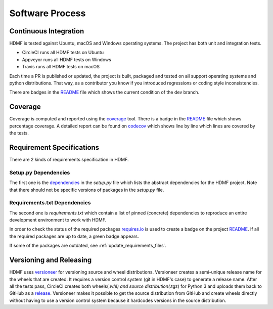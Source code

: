 ..  _software_process:

================
Software Process
================

----------------------
Continuous Integration
----------------------

HDMF is tested against Ubuntu, macOS and Windows operating systems.
The project has both unit and integration tests.

* CircleCI runs all HDMF tests on Ubuntu
* Appveyor runs all HDMF tests on Windows
* Travis runs all HDMF tests on macOS

Each time a PR is published or updated, the project is built, packaged and tested on all support operating systems and python distributions. That way, as a contributor you know if you introduced regressions or coding style inconsistencies.

There are badges in the README_ file which shows the current condition of the dev branch.

.. _README: https://github.com/hdmf-dev/hdmf#readme


--------
Coverage
--------

Coverage is computed and reported using the coverage_ tool. There is a badge in the README_ file which
shows percentage coverage. A detailed report can be found on codecov_ which shows line by line which
lines are covered by the tests.

.. _coverage: https://coverage.readthedocs.io
.. _codecov: https://codecov.io/gh/hdmf-dev/hdmf/tree/dev/src/hdmf

..  _software_process_requirement_specifications:


--------------------------
Requirement Specifications
--------------------------

There are 2 kinds of requirements specification in HDMF.

Setup.py Dependencies
---------------------

The first one is the dependencies_ in the `setup.py` file which lists the abstract dependencies for
the HDMF project. Note that there should not be specific versions of packages in the `setup.py` file.

Requirements.txt Dependencies
-----------------------------

The second one is `requirements.txt` which contain a list of pinned (concrete) dependencies to reproduce
an entire development environment to work with HDMF.

In order to check the status of the required packages requires.io_ is used to create a badge on the project
README_. If all the required packages are up to date,
a green badge appears.

If some of the packages are outdated, see :ref:`update_requirements_files`.

.. _dependencies: https://github.com/hdmf-dev/hdmf/blob/dev/setup.py
.. _requires.io: https://requires.io/github/hdmf-dev/hdmf/requirements/?branch=dev


-------------------------
Versioning and Releasing
-------------------------

HDMF uses versioneer_ for versioning source and wheel distributions. Versioneer creates a semi-unique release
name for the wheels that are created. It requires a version control system (git in HDMF's case) to generate a release name.
After all the tests pass, CircleCI creates both wheels(*.whl) and source distribution(*.tgz) for Python 3
and uploads them back to GitHub as a release_. Versioneer makes it possible to get the source distribution from GitHub and create
wheels directly without having to use a version control system because it hardcodes versions in the source distribution.

.. _versioneer: https://github.com/warner/python-versioneer
.. _release: https://github.com/hdmf-dev/hdmf/releases
